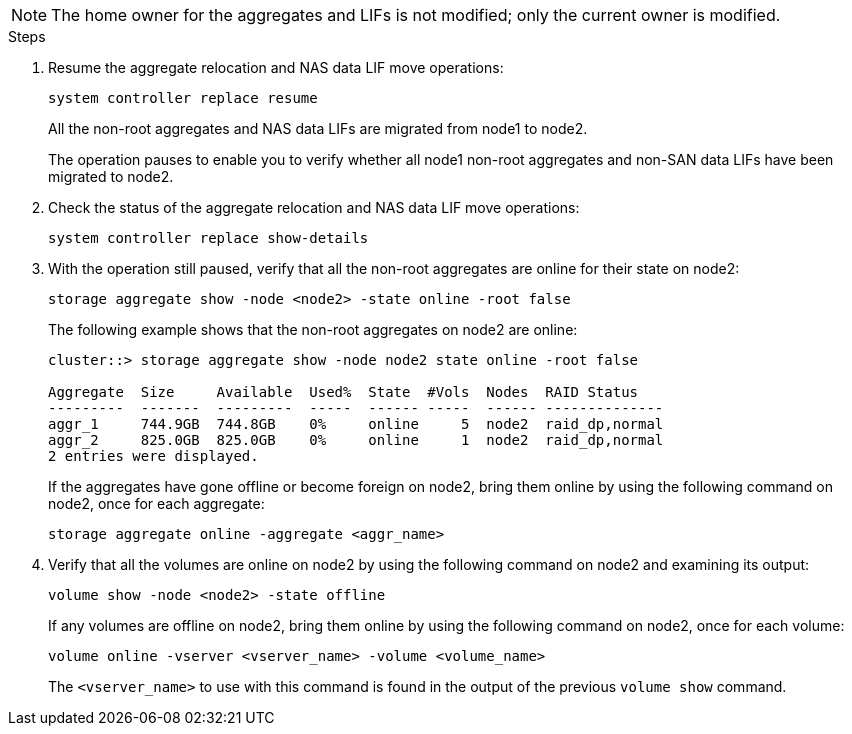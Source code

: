 NOTE: The home owner for the aggregates and LIFs is not modified; only the current owner is modified.

.Steps

. Resume the aggregate relocation and NAS data LIF move operations:
+
`system controller replace resume`
+
All the non-root aggregates and NAS data LIFs are migrated from node1 to node2.
+
The operation pauses to enable you to verify whether all node1 non-root aggregates and non-SAN data LIFs have been migrated to node2.

. Check the status of the aggregate relocation and NAS data LIF move operations:
+
`system controller replace show-details`

. With the operation still paused, verify that all the non-root aggregates are online for their state on node2:
+
`storage aggregate show -node <node2> -state online -root false`
+
The following example shows that the non-root aggregates on node2 are online:
+
----
cluster::> storage aggregate show -node node2 state online -root false

Aggregate  Size     Available  Used%  State  #Vols  Nodes  RAID Status
---------  -------  ---------  -----  ------ -----  ------ --------------
aggr_1     744.9GB  744.8GB    0%     online     5  node2  raid_dp,normal
aggr_2     825.0GB  825.0GB    0%     online     1  node2  raid_dp,normal
2 entries were displayed.
----
+
If the aggregates have gone offline or become foreign on node2, bring them online by using the following command on node2, once for each aggregate:
+
`storage aggregate online -aggregate <aggr_name>`

. Verify that all the volumes are online on node2 by using the following command on node2 and examining its output:
+
`volume show -node <node2> -state offline`
+
If any volumes are offline on node2, bring them online by using the following command on node2, once for each volume:
+
`volume online -vserver <vserver_name> -volume <volume_name>`
+
The `<vserver_name>` to use with this command is found in the output of the previous `volume show` command.
